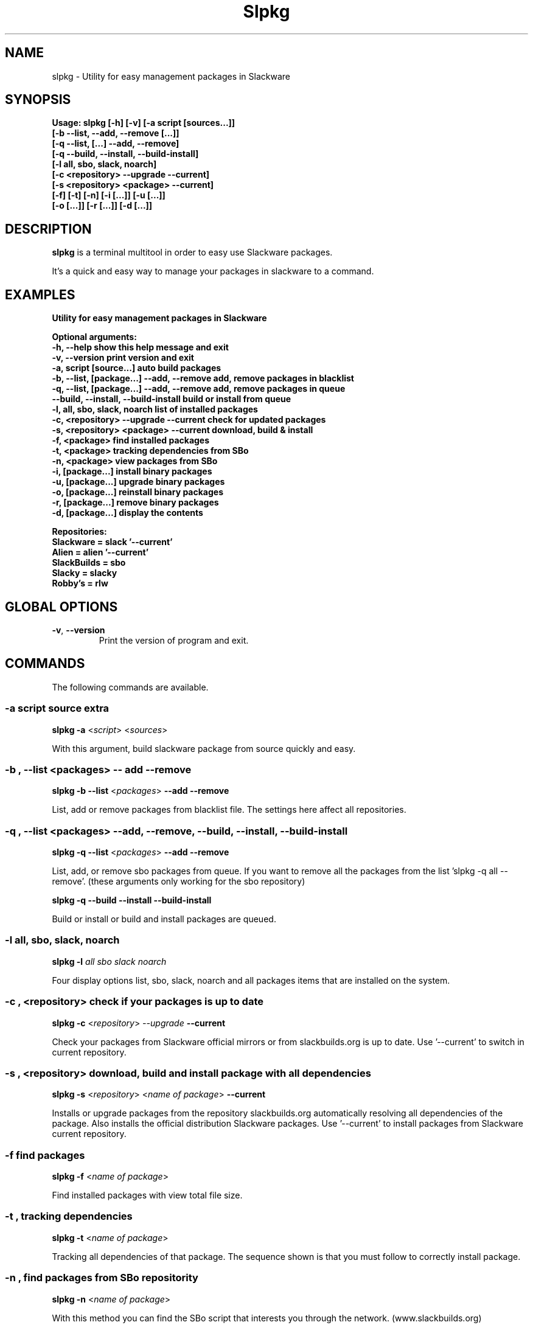 .\"                                      -*- nroff -*-
.\" Copyright (C) 2014 Dimitris Zlatanidis
.\"
.\" This program is free software: you can redistribute it and/or modify
.\" it under the terms of the GNU General Public License as published by
.\" the Free Software Foundation, either version 3 of the License, or
.\" (at your option) any later version.
.\"
.\" This program is distributed in the hope that it will be useful,
.\" but WITHOUT ANY WARRANTY; without even the implied warranty of
.\" MERCHANTABILITY or FITNESS FOR A PARTICULAR PURPOSE.  See the
.\" GNU General Public License for more details.
.\"
.TH Slpkg "8" "5 2014" "slpkg"
.SH NAME
slpkg - Utility for easy management packages in Slackware
.SH SYNOPSIS
  \fBUsage: slpkg [-h] [-v] [-a script [sources...]]
                  [-b --list, --add, --remove [...]]
                  [-q --list, [...] --add, --remove]
                  [-q --build, --install, --build-install]
                  [-l all, sbo, slack, noarch]
                  [-c <repository> --upgrade --current]
                  [-s <repository> <package> --current]
                  [-f] [-t] [-n] [-i [...]] [-u  [...]]
                  [-o  [...]] [-r [...]] [-d [...]]\fp

.SH DESCRIPTION
\fBslpkg\fP is a terminal multitool in order to easy use Slackware packages.
.PP
It's a quick and easy way to manage your packages in slackware to a command.
.SH EXAMPLES
\fBUtility for easy management packages in Slackware

Optional arguments:
  -h, --help                                show this help message and exit
  -v, --version                             print version and exit
  -a, script [source...]                    auto build packages
  -b, --list, [package...] --add, --remove  add, remove packages in blacklist
  -q, --list, [package...] --add, --remove  add, remove packages in queue
      --build, --install, --build-install   build or install from queue
  -l, all, sbo, slack, noarch               list of installed packages
  -c, <repository> --upgrade --current      check for updated packages
  -s, <repository> <package> --current      download, build & install
  -f, <package>                             find installed packages
  -t, <package>                             tracking dependencies from SBo
  -n, <package>                             view packages from SBo
  -i, [package...]                          install binary packages
  -u, [package...]                          upgrade binary packages
  -o, [package...]                          reinstall binary packages
  -r, [package...]                          remove binary packages
  -d, [package...]                          display the contents

Repositories:
      Slackware = slack '--current'
      Alien = alien '--current'
      SlackBuilds = sbo
      Slacky = slacky
      Robby's = rlw\fP

.SH GLOBAL OPTIONS
.TP
\fB\-v\fP, \fB\-\-version\fP
Print the version of program and exit.
.SH COMMANDS
.PP
The following commands are available.
.SS -a script source extra
\fBslpkg\fP \fB-a\fP <\fIscript\fP> <\fIsources\fP>
.PP
With this argument, build slackware package from source quickly and easy.
.SS -b , --list <packages> -- add --remove
\fBslpkg\fP \fB-b\fP \fB--list\fP <\fIpackages\fP> \fB--add\fP \fB--remove\fP
.PP
List, add or remove packages from blacklist file. The settings here affect 
all repositories.
.SS -q , --list <packages> --add, --remove, --build, --install, --build-install
\fBslpkg\fP \fB-q\fP \fB--list\fP <\fIpackages\fP> \fB--add\fP \fB--remove\fP
.PP
List, add, or remove sbo packages from queue. If you want to remove all the packages
from the list 'slpkg -q all --remove'. (these arguments only working for the sbo repository)
.PP
\fBslpkg\fP \fB-q\fP \fB--build\fP \fB--install\fP \fB--build-install\fP
.PP
Build or install or build and install packages are queued.
.SS -l all, sbo, slack, noarch
\fBslpkg\fP \fB-l\fP \fIall\fP \fIsbo\fP \fIslack\fP \fInoarch\fP
.PP
Four display options list, sbo, slack, noarch and all packages
items that are installed on the system.
.SS -c , <repository> check if your packages is up to date
\fBslpkg\fP \fB-c\fP <\fIrepository\fP> \fI--upgrade\fP \fB--current\fP
.PP
Check your packages from Slackware official mirrors or from 
slackbuilds.org is up to date. Use '--current' to switch in current repository.
.SS -s , <repository> download, build and install package with all dependencies
\fBslpkg\fP \fB-s\fP <\fIrepository\fP> <\fIname of package\fP> \fB--current\fP
.PP
Installs or upgrade packages from the repository slackbuilds.org automatically resolving all 
dependencies of the package. Also installs the official distribution Slackware 
packages. Use '--current' to install packages from Slackware current repository.
.SS -f find packages
\fBslpkg\fP \fB-f\fP <\fIname of package\fP>
.PP
Find installed packages with view total file size. 
.SS -t , tracking dependencies
\fBslpkg\fP \fB-t\fP <\fIname of package\fP>
.PP
Tracking all dependencies of that package.
The sequence shown is that you must follow to correctly install package.
.SS -n , find packages from SBo repositority
\fBslpkg\fP \fB-n\fP <\fIname of package\fP>
.PP
With this method you can find the SBo script that interests you through
the network. (www.slackbuilds.org)
.SS -i , install binary packages
\fBslpkg\fP \fB-i\fP <\fIpackages.t?z\fP>
.PP
Installs single binary packages designed for use with the 
Slackware Linux distribution into your system.
.SS -u , install-upgrade packages with new
\fBslpkg\fP \fB-u\fP <\fIpackages.t?z\fP>
.PP
Normally upgrade only upgrades packages that are already
installed on the system, and will skip any packages that do not
already have a version installed. 'Requires root privileges'
(like slackware command upgradepkg --install-new)
.SS -o , reinstall binary packages
\fBslpkg\fP \fB-o\fP <\fIpackages.t?z\fP>
.PP
Upgradepkg usually skips packages if the exact same package
(matching name, version, arch, and build number) is already
installed on the system.'Requires root privileges' (like 
slackware command upgradepkg --reinstall)
.SS -r , remove packages
\fBslpkg\fP \fB-r\fP <\fIname of packages\fP>
.PP
Removes a previously installed Slackware package, while writing
a progress report to the standard output. A package may be 
specified either by the full package name (as you'd see listed in
/var/log/packages/), or by the base package name. If installed
packages with command 'slpkg -s sbo <package>' then write a file
in /var/log/slpkg/dep/ with all dependencies and it allows you  
can remove them all together. 'Requires root
privileges' (like slackware command removepkg)
.SS -d , display contents
\fBslpkg\fP \fB-d\fP <\fIname of packages\fP>
.PP
Display the contents of the package with all descriptions.
.SH HELP OPTION
Specifying the help option displays help for slpkg itself, or a
command.
.br
For example:
  \fBslpkg \-\-help\fP - display help for slpkg
.SH AUTHOR
Dimitris Zlatanidis <d.zlatanidis@gmail.com>
.SH HOMEPAGE
https://github.com/dslackw/slpkg
.SH COPYRIGHT
Copyright \(co 2014 Dimitris Zlatanidis

.SH SEE ALSO
installpkg(8), upgradepkg(8), removepkg(8), pkgtool(8), slackpkg(8) 
